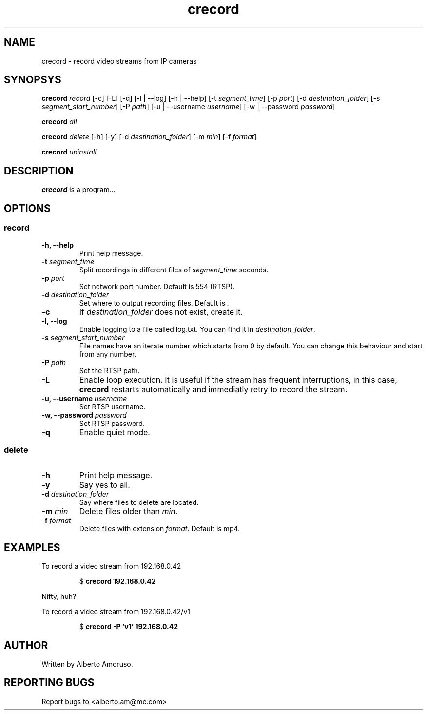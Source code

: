 .TH crecord 1 "2018 November 3" "v0.4.3"
.SH NAME
crecord - record video streams from IP cameras
.SH SYNOPSYS
.B crecord
.I record
[\-c] [\-L] [\-q] [\-l | \-\-log] [\-h | \-\-help]
[\-t \fIsegment_time\fR]
[\-p \fIport\fR]
[\-d \fIdestination_folder\fR]
[\-s \fIsegment_start_number\fR]
[\-P \fIpath\fR]
[\-u | \-\-username \fIusername\fR]
[\-w | \-\-password \fIpassword\fR]
.PP
.B crecord
.I all
.PP
.B crecord
.I delete
[\-h] [\-y]
[\-d \fIdestination_folder\fR]
[\-m \fImin\fR]
[\-f \fIformat\fR]
.PP
.B crecord
.I uninstall
.SH DESCRIPTION
.B crecord
is a program…
.SH OPTIONS
.SS record
.TP
.B \-h, \-\-help
Print help message.
.TP
.B \-t \fIsegment_time
Split recordings in different files of \fIsegment_time\fR seconds.
.TP
.B \-p \fIport\fR
Set network port number. Default is 554 (RTSP).
.TP
.B \-d \fIdestination_folder\fR
Set where to output recording files. Default is \fI.\fR
.TP
.B \-c
If \fIdestination_folder\fR does not exist, create it.
.TP
.B \-l, \-\-log
Enable logging to a file called log.txt. You can find it in \fIdestination_folder\fR.
.TP
.B \-s \fIsegment_start_number\fR
File names have an iterate number which starts from 0 by default. You can change this behaviour and start from any number.
.TP
.B \-P \fIpath\fR
Set the RTSP path.
.TP
.B \-L
Enable loop execution. It is useful if the stream has frequent interruptions, in this case, \fBcrecord\fR restarts automatically and immediatly retry to record the stream.
.TP
.B \-u, \-\-username \fIusername\fR
Set RTSP username.
.TP
.B \-w, \-\-password \fIpassword\fR
Set RTSP password.
.TP
.B \-q
Enable quiet mode.
.SS delete
.TP
.B \-h
Print help message.
.TP
.B \-y
Say yes to all.
.TP
.B \-d \fIdestination_folder\fR
Say where files to delete are located.
.TP
.B \-m \fImin\fR
Delete files older than \fImin\fR.
.TP
.B \-f \fIformat\fR
Delete files with extension \fIformat\fR. Default is mp4.
.SH EXAMPLES
To record a video stream from 192.168.0.42
.PP
.nf
.RS
.RB $ " crecord 192.168.0.42"
.RE
.fi
.PP
Nifty, huh?
.PP
To record a video stream from 192.168.0.42/v1
.PP
.nf
.RS
.RB $ " crecord -P 'v1' 192.168.0.42"
.RE
.fi
.PP
.SH AUTHOR
Written by Alberto Amoruso.
.SH REPORTING BUGS
Report bugs to <alberto.am@me.com>
